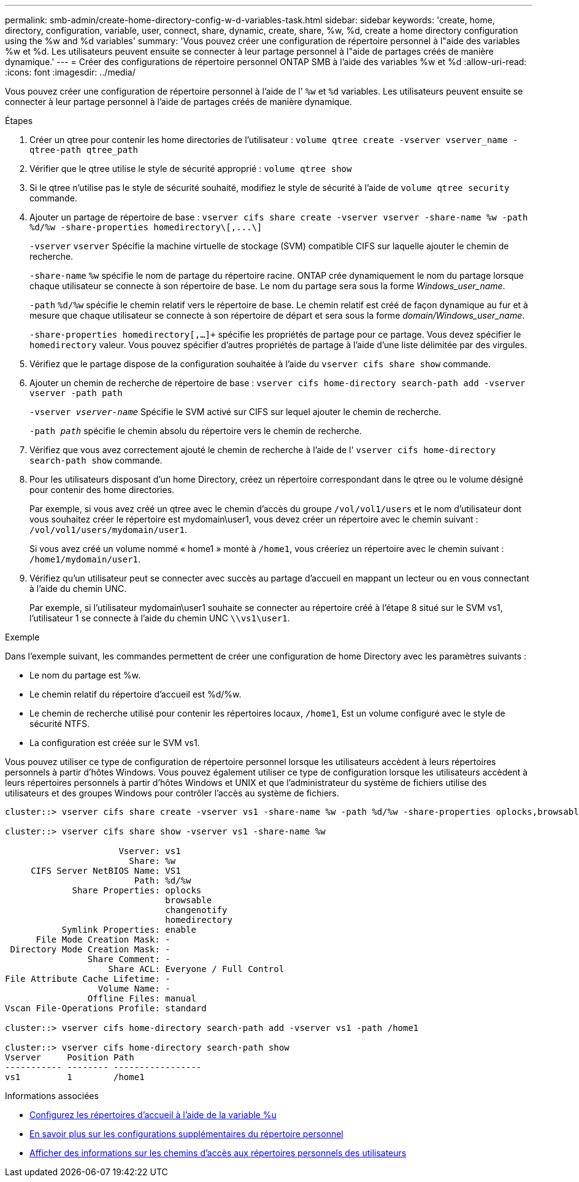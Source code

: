 ---
permalink: smb-admin/create-home-directory-config-w-d-variables-task.html 
sidebar: sidebar 
keywords: 'create, home, directory, configuration, variable, user, connect, share, dynamic, create, share, %w, %d, create a home directory configuration using the %w and %d variables' 
summary: 'Vous pouvez créer une configuration de répertoire personnel à l"aide des variables %w et %d. Les utilisateurs peuvent ensuite se connecter à leur partage personnel à l"aide de partages créés de manière dynamique.' 
---
= Créer des configurations de répertoire personnel ONTAP SMB à l'aide des variables %w et %d
:allow-uri-read: 
:icons: font
:imagesdir: ../media/


[role="lead"]
Vous pouvez créer une configuration de répertoire personnel à l'aide de l' `%w` et `%d` variables. Les utilisateurs peuvent ensuite se connecter à leur partage personnel à l'aide de partages créés de manière dynamique.

.Étapes
. Créer un qtree pour contenir les home directories de l'utilisateur : `volume qtree create -vserver vserver_name -qtree-path qtree_path`
. Vérifier que le qtree utilise le style de sécurité approprié : `volume qtree show`
. Si le qtree n'utilise pas le style de sécurité souhaité, modifiez le style de sécurité à l'aide de `volume qtree security` commande.
. Ajouter un partage de répertoire de base : `+vserver cifs share create -vserver vserver -share-name %w -path %d/%w -share-properties homedirectory\[,...\]+`
+
`-vserver` `vserver` Spécifie la machine virtuelle de stockage (SVM) compatible CIFS sur laquelle ajouter le chemin de recherche.

+
`-share-name` `%w` spécifie le nom de partage du répertoire racine. ONTAP crée dynamiquement le nom du partage lorsque chaque utilisateur se connecte à son répertoire de base. Le nom du partage sera sous la forme _Windows_user_name_.

+
`-path` `%d/%w` spécifie le chemin relatif vers le répertoire de base. Le chemin relatif est créé de façon dynamique au fur et à mesure que chaque utilisateur se connecte à son répertoire de départ et sera sous la forme _domain/Windows_user_name_.

+
`-share-properties homedirectory[,...]+` spécifie les propriétés de partage pour ce partage. Vous devez spécifier le `homedirectory` valeur. Vous pouvez spécifier d'autres propriétés de partage à l'aide d'une liste délimitée par des virgules.

. Vérifiez que le partage dispose de la configuration souhaitée à l'aide du `vserver cifs share show` commande.
. Ajouter un chemin de recherche de répertoire de base : `vserver cifs home-directory search-path add -vserver vserver -path path`
+
`-vserver _vserver-name_` Spécifie le SVM activé sur CIFS sur lequel ajouter le chemin de recherche.

+
`-path _path_` spécifie le chemin absolu du répertoire vers le chemin de recherche.

. Vérifiez que vous avez correctement ajouté le chemin de recherche à l'aide de l' `vserver cifs home-directory search-path show` commande.
. Pour les utilisateurs disposant d'un home Directory, créez un répertoire correspondant dans le qtree ou le volume désigné pour contenir des home directories.
+
Par exemple, si vous avez créé un qtree avec le chemin d'accès du groupe `/vol/vol1/users` et le nom d'utilisateur dont vous souhaitez créer le répertoire est mydomain\user1, vous devez créer un répertoire avec le chemin suivant : `/vol/vol1/users/mydomain/user1`.

+
Si vous avez créé un volume nommé « home1 » monté à `/home1`, vous créeriez un répertoire avec le chemin suivant : `/home1/mydomain/user1`.

. Vérifiez qu'un utilisateur peut se connecter avec succès au partage d'accueil en mappant un lecteur ou en vous connectant à l'aide du chemin UNC.
+
Par exemple, si l'utilisateur mydomain\user1 souhaite se connecter au répertoire créé à l'étape 8 situé sur le SVM vs1, l'utilisateur 1 se connecte à l'aide du chemin UNC `\\vs1\user1`.



.Exemple
Dans l'exemple suivant, les commandes permettent de créer une configuration de home Directory avec les paramètres suivants :

* Le nom du partage est %w.
* Le chemin relatif du répertoire d'accueil est %d/%w.
* Le chemin de recherche utilisé pour contenir les répertoires locaux, `/home1`, Est un volume configuré avec le style de sécurité NTFS.
* La configuration est créée sur le SVM vs1.


Vous pouvez utiliser ce type de configuration de répertoire personnel lorsque les utilisateurs accèdent à leurs répertoires personnels à partir d'hôtes Windows. Vous pouvez également utiliser ce type de configuration lorsque les utilisateurs accèdent à leurs répertoires personnels à partir d'hôtes Windows et UNIX et que l'administrateur du système de fichiers utilise des utilisateurs et des groupes Windows pour contrôler l'accès au système de fichiers.

[listing]
----
cluster::> vserver cifs share create -vserver vs1 -share-name %w -path %d/%w -share-properties oplocks,browsable,changenotify,homedirectory

cluster::> vserver cifs share show -vserver vs1 -share-name %w

                      Vserver: vs1
                        Share: %w
     CIFS Server NetBIOS Name: VS1
                         Path: %d/%w
             Share Properties: oplocks
                               browsable
                               changenotify
                               homedirectory
           Symlink Properties: enable
      File Mode Creation Mask: -
 Directory Mode Creation Mask: -
                Share Comment: -
                    Share ACL: Everyone / Full Control
File Attribute Cache Lifetime: -
                  Volume Name: -
                Offline Files: manual
Vscan File-Operations Profile: standard

cluster::> vserver cifs home-directory search-path add -vserver vs1 ‑path /home1

cluster::> vserver cifs home-directory search-path show
Vserver     Position Path
----------- -------- -----------------
vs1         1        /home1
----
.Informations associées
* xref:configure-home-directories-u-variable-task.adoc[Configurez les répertoires d'accueil à l'aide de la variable %u]
* xref:home-directory-config-concept.adoc[En savoir plus sur les configurations supplémentaires du répertoire personnel]
* xref:display-user-home-directory-path-task.adoc[Afficher des informations sur les chemins d'accès aux répertoires personnels des utilisateurs]

